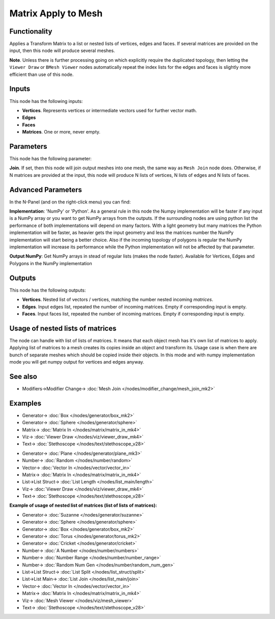 Matrix Apply to Mesh
====================

.. image:: https://user-images.githubusercontent.com/14288520/189549058-5f162b01-31f8-4c95-a4b4-25ac884343b0.png
  :target: https://user-images.githubusercontent.com/14288520/189549058-5f162b01-31f8-4c95-a4b4-25ac884343b0.png

Functionality
-------------

Applies a Transform Matrix to a list or nested lists of vertices, edges and faces. If several matrices are provided on the input, then this node will produce several meshes.

**Note**. Unless there is further processing going on which explicitly require the duplicated topology, then letting the ``Viewer Draw`` or ``BMesh Viewer`` nodes automatically repeat the index lists for the edges and faces is slightly more efficient than use of this node.


Inputs
------

This node has the following inputs:

- **Vertices**. Represents vertices or intermediate vectors used for further vector math.
- **Edges**
- **Faces**
- **Matrices**. One or more, never empty.

Parameters
----------

This node has the following parameter:

**Join**. If set, then this node will join output meshes into one mesh, the same way as ``Mesh Join`` node does.
Otherwise, if N matrices are provided at the input, this node will produce N lists of vertices, N lists of edges and N lists of faces.

Advanced Parameters
-------------------

In the N-Panel (and on the right-click menu) you can find:

**Implementation**: 'NumPy' or 'Python'. As a general rule in this node the Numpy implementation will be faster if any input is a NumPy array or you want to get NumPy arrays from the outputs. If the surrounding nodes are using python list the performance of both implementations will depend on many factors. With a light geometry but many matrices the Python implementation will be faster, as heavier gets the input geometry and less the matrices number the NumPy implementation will start being a better choice. Also if the incoming topology of polygons is regular the NumPy implementation will increase its performance while the Python implementation will not be affected by that parameter.

**Output NumPy**: Get NumPy arrays in stead of regular lists (makes the node faster). Available for Vertices, Edges and Polygons in the NumPy implementation

Outputs
-------

This node has the following outputs:

- **Vertices**.  Nested list of vectors / vertices, matching the number nested incoming *matrices*.
- **Edges**. Input edges list, repeated the number of incoming matrices. Empty if corresponding input is empty.
- **Faces**. Input faces list, repeated the number of incoming matrices. Empty if corresponding input is empty.

Usage of nested lists of matrices
---------------------------------

The node can handle with list of lists of matrices.
It means that each object mesh has it's own list of matrices to apply.
Applying list of matrices to a mesh creates its copies inside an object and transform its.
Usage case is when there are bunch of separate meshes which should be copied inside their objects.
In this mode and with numpy implementation mode you will get numpy output for vertices and edges anyway.

See also
--------

* Modifiers->Modifier Change-> :doc:`Mesh Join </nodes/modifier_change/mesh_join_mk2>`

Examples
--------

.. image:: https://user-images.githubusercontent.com/14288520/189549063-bbbd055b-a0d5-47d4-88de-f386b494c664.png
  :target: https://user-images.githubusercontent.com/14288520/189549063-bbbd055b-a0d5-47d4-88de-f386b494c664.png

* Generator-> :doc:`Box </nodes/generator/box_mk2>`
* Generator-> :doc:`Sphere </nodes/generator/sphere>`
* Matrix-> :doc:`Matrix In </nodes/matrix/matrix_in_mk4>`
* Viz-> :doc:`Viewer Draw </nodes/viz/viewer_draw_mk4>`
* Text-> :doc:`Stethoscope </nodes/text/stethoscope_v28>`

.. image:: https://user-images.githubusercontent.com/14288520/189549067-823dbfc0-0b81-4df1-a46f-5341138f630a.png
  :target: https://user-images.githubusercontent.com/14288520/189549067-823dbfc0-0b81-4df1-a46f-5341138f630a.png

* Generator-> :doc:`Plane </nodes/generator/plane_mk3>`
* Number-> :doc:`Random </nodes/number/random>`
* Vector-> :doc:`Vector In </nodes/vector/vector_in>`
* Matrix-> :doc:`Matrix In </nodes/matrix/matrix_in_mk4>`
* List->List Struct-> :doc:`List Length </nodes/list_main/length>`
* Viz-> :doc:`Viewer Draw </nodes/viz/viewer_draw_mk4>`
* Text-> :doc:`Stethoscope </nodes/text/stethoscope_v28>`

**Example of usage of nested list of matrices (list of lists of matrices):**

.. image:: https://user-images.githubusercontent.com/14288520/189549070-7d976ed9-01c4-4a97-a24c-2caca93f7872.png
  :target: https://user-images.githubusercontent.com/14288520/189549070-7d976ed9-01c4-4a97-a24c-2caca93f7872.png

* Generator-> :doc:`Suzanne </nodes/generator/suzanne>`
* Generator-> :doc:`Sphere </nodes/generator/sphere>`
* Generator-> :doc:`Box </nodes/generator/box_mk2>`
* Generator-> :doc:`Torus </nodes/generator/torus_mk2>`
* Generator-> :doc:`Cricket </nodes/generator/cricket>`
* Number-> :doc:`A Number </nodes/number/numbers>`
* Number-> :doc:`Number Range </nodes/number/number_range>`
* Number-> :doc:`Random Num Gen </nodes/number/random_num_gen>`
* List->List Struct-> :doc:`List Split </nodes/list_struct/split>`
* List->List Main-> :doc:`List Join </nodes/list_main/join>`
* Vector-> :doc:`Vector In </nodes/vector/vector_in>`
* Matrix-> :doc:`Matrix In </nodes/matrix/matrix_in_mk4>`
* Viz-> :doc:`Mesh Viewer </nodes/viz/mesh_viewer>`
* Text-> :doc:`Stethoscope </nodes/text/stethoscope_v28>`